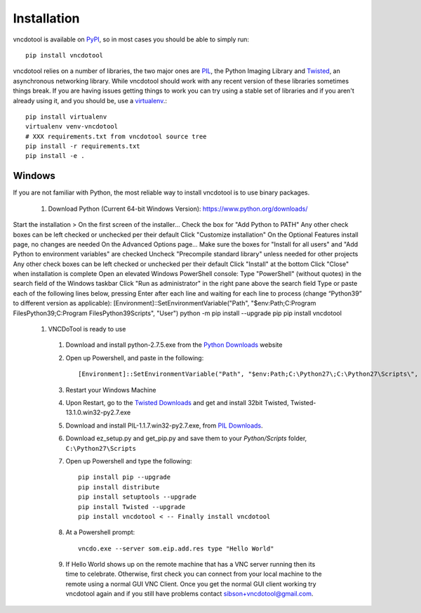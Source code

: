 Installation
=================

vncdotool is available on PyPI_, so in most cases you should be able to simply run::

    pip install vncdotool

vncdotool relies on a number of libraries, the two major ones are PIL_, the Python Imaging Library and
Twisted_, an asynchronous networking library.
While vncdotool should work with any recent version of these libraries sometimes things break.
If you are having issues getting things to work you can try using a stable set of libraries
and if you aren't already using it, and you should be, use a virtualenv_.::

    pip install virtualenv
    virtualenv venv-vncdotool
    # XXX requirements.txt from vncdotool source tree
    pip install -r requirements.txt
    pip install -e .


Windows
---------
If you are not familiar with Python, the most reliable way to install vncdotool is to use binary packages.

  1. Download Python (Current 64-bit Windows Version): https://www.python.org/downloads/
Start the installation > On the first screen of the installer...
Check the box for "Add Python to PATH"
Any other check boxes can be left checked or unchecked per their default
Click "Customize installation"
On the Optional Features install page, no changes are needed
On the Advanced Options page...
Make sure the boxes for "Install for all users" and "Add Python to environment variables" are checked
Uncheck "Precompile standard library" unless needed for other projects
Any other check boxes can be left checked or unchecked per their default
Click "Install" at the bottom
Click "Close" when installation is complete
Open an elevated Windows PowerShell console:
Type "PowerShell" (without quotes) in the search field of the Windows taskbar
Click "Run as administrator" in the right pane above the search field
Type or paste each of the following lines below, pressing Enter after each line and waiting for each line to process (change “Python39” to different version as applicable):
[Environment]::SetEnvironmentVariable("Path", "$env:Path;C:\Program Files\Python39\;C:\Program Files\Python39\Scripts\", "User")
python -m pip install --upgrade pip
pip install vncdotool
  1. VNCDoTool is ready to use

    1. Download and install python-2.7.5.exe from the `Python Downloads`_ website
    2. Open up Powershell, and paste in the following::

        [Environment]::SetEnvironmentVariable("Path", "$env:Path;C:\Python27\;C:\Python27\Scripts\", "User")

    3. Restart your Windows Machine
    4. Upon Restart, go to the `Twisted Downloads`_ and get and install 32bit Twisted, Twisted-13.1.0.win32-py2.7.exe
    5. Download and install PIL-1.1.7.win32-py2.7.exe, from `PIL Downloads`_.
    6. Download ez_setup.py and get_pip.py and save them to your `Python/Scripts` folder, ``C:\Python27\Scripts``
    7. Open up Powershell and type the following::

        pip install pip --upgrade
        pip install distribute
        pip install setuptools --upgrade
        pip install Twisted --upgrade
        pip install vncdotool < -- Finally install vncdotool

    8. At a Powershell prompt::

        vncdo.exe --server som.eip.add.res type "Hello World"

    9. If Hello World shows up on the remote machine that has a VNC server running then its time to celebrate.
       Otherwise, first check you can connect from your local machine to the remote using a normal GUI VNC Client.
       Once you get the normal GUI client working try vncdotool again and if you still have problems contact sibson+vncdotool@gmail.com.

.. _PyPI: https://pypi.python.org/pypi
.. _PIL: http://www.pythonware.com/products/pil/
.. _PIL Downloads: http://www.pythonware.com/products/pil/
.. _Python Downloads: http://python.org/download/
.. _Twisted: http://twistedmatrix.com/
.. _Twisted Downloads: http://twistedmatrix.com/trac/wiki/Downloads
.. _virtualenv: http://www.virtualenv.org/
.. _ez_setup.py: https://bitbucket.org/pypa/setuptools/raw/bootstrap/ez_setup.py
.. _get_pip.py: https://raw.github.com/pypa/pip/master/contrib/get-pip.py
